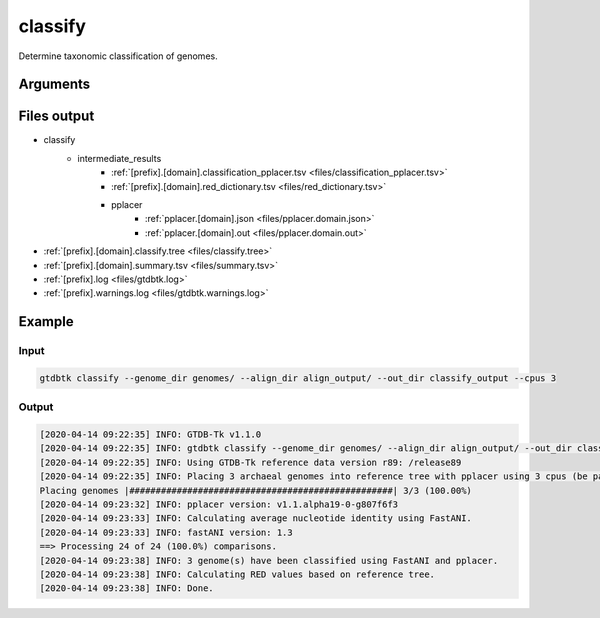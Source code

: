 .. _commands/classify:

classify
========

Determine taxonomic classification of genomes.

Arguments
---------

.. argparse::
   :module: gtdbtk.cli
   :func: get_main_parser
   :prog: gtdbtk
   :path: classify
   :nodefaultconst:


Files output
------------

* classify
    * intermediate_results
        * :ref:`[prefix].[domain].classification_pplacer.tsv <files/classification_pplacer.tsv>`
        * :ref:`[prefix].[domain].red_dictionary.tsv <files/red_dictionary.tsv>`
        * pplacer
            * :ref:`pplacer.[domain].json <files/pplacer.domain.json>`
            * :ref:`pplacer.[domain].out <files/pplacer.domain.out>`
* :ref:`[prefix].[domain].classify.tree <files/classify.tree>`
* :ref:`[prefix].[domain].summary.tsv <files/summary.tsv>`
* :ref:`[prefix].log <files/gtdbtk.log>`
* :ref:`[prefix].warnings.log <files/gtdbtk.warnings.log>`

Example
-------


Input
^^^^^


.. code-block:: bash

     gtdbtk classify --genome_dir genomes/ --align_dir align_output/ --out_dir classify_output --cpus 3



Output
^^^^^^


.. code-block:: text

    [2020-04-14 09:22:35] INFO: GTDB-Tk v1.1.0
    [2020-04-14 09:22:35] INFO: gtdbtk classify --genome_dir genomes/ --align_dir align_output/ --out_dir classify_output --cpus 3
    [2020-04-14 09:22:35] INFO: Using GTDB-Tk reference data version r89: /release89
    [2020-04-14 09:22:35] INFO: Placing 3 archaeal genomes into reference tree with pplacer using 3 cpus (be patient).
    Placing genomes |##################################################| 3/3 (100.00%)
    [2020-04-14 09:23:32] INFO: pplacer version: v1.1.alpha19-0-g807f6f3
    [2020-04-14 09:23:33] INFO: Calculating average nucleotide identity using FastANI.
    [2020-04-14 09:23:33] INFO: fastANI version: 1.3
    ==> Processing 24 of 24 (100.0%) comparisons.
    [2020-04-14 09:23:38] INFO: 3 genome(s) have been classified using FastANI and pplacer.
    [2020-04-14 09:23:38] INFO: Calculating RED values based on reference tree.
    [2020-04-14 09:23:38] INFO: Done.
